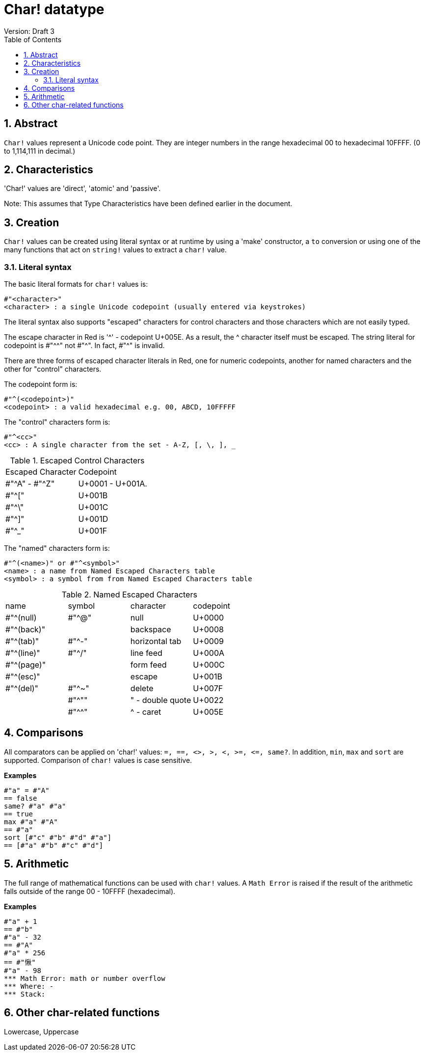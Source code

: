 = Char! datatype
Version: Draft 3
:toc:
:numbered:

== Abstract

`Char!` values represent a Unicode code point. They are integer numbers in the range hexadecimal 00 to hexadecimal 10FFFF. (0 to 1,114,111 in decimal.) 

== Characteristics
'Char!' values are 'direct', 'atomic' and 'passive'.

Note: This assumes that Type Characteristics have been defined earlier in the document.

== Creation

`Char!` values can be created using literal syntax or at runtime by using a 'make' constructor, a `to` conversion or using one of the many functions that act on `string!` values to extract a `char!` value.

=== Literal syntax

The basic literal formats for `char!` values is:
----
#"<character>"
<character> : a single Unicode codepoint (usually entered via keystrokes)
----

The literal syntax also supports "escaped" characters for control characters and those characters which are not easily typed.

The escape character in Red is '^' - codepoint U+005E. As a result, the ^ character itself must be escaped. The string literal for codepoint is #"^^" not #"^". In fact, #"^" is invalid.

There are three forms of escaped character literals in Red, one for numeric codepoints, another for named characters and the other for "control" characters.

The codepoint form is:
----
#"^(<codepoint>)"
<codepoint> : a valid hexadecimal e.g. 00, ABCD, 10FFFFF
----

The "control" characters form is:
----
#"^<cc>"
<cc> : A single character from the set - A-Z, [, \, ], _
----

.Escaped Control Characters
[cols="2*"]
|===

|Escaped Character
|Codepoint

|#"^A" - #"^Z"
|U+0001 - U+001A.

|#"^["
|U+001B

|#"^\"
|U+001C

|#"^]"
|U+001D

|#"^_"
|U+001F

|===

The "named" characters form is:
----
#"^(<name>)" or #"^<symbol>" 
<name> : a name from Named Escaped Characters table
<symbol> : a symbol from from Named Escaped Characters table
----

.Named Escaped Characters
[cols="4*"]
|===

|name
|symbol
|character
|codepoint

|#"^(null)    
|#"^@"    
|null                
|U+0000

|#"^(back)"   
|
|backspace           
|U+0008

|#"^(tab)"    
|#"^-" 
|horizontal tab      
|U+0009

|#"^(line)"    
|#"^/"   
|line feed           
|U+000A 

|#"^(page)"   
|
|form feed           
|U+000C

|#"^(esc)"    
|
|escape              
|U+001B

|#"^(del)"    
|#"^~"   
|delete              
|U+007F

|
|#"^""                      
|" - double quote    
|U+0022

|
|#"^^"
|^ - caret           
|U+005E

|===

== Comparisons

All comparators can be applied on 'char!' values: `=, ==, <>, >, <, >=, &lt;=, same?`. In addition, `min`, `max` and `sort` are supported. Comparison of `char!` values is case sensitive.

*Examples*
----
#"a" = #"A"
== false
same? #"a" #"a"
== true
max #"a" #"A"
== #"a"
sort [#"c" #"b" #"d" #"a"]
== [#"a" #"b" #"c" #"d"]
----

== Arithmetic
The full range of mathematical functions can be used with `char!` values. A `Math Error` is raised if the result of the arithmetic falls outside of the range 00 - 10FFFF (hexadecimal).

*Examples*
----
#"a" + 1
== #"b"
#"a" - 32
== #"A"
#"a" * 256
== #"愀"
#"a" - 98
*** Math Error: math or number overflow
*** Where: -
*** Stack:  

----
== Other char-related functions

Lowercase, Uppercase

